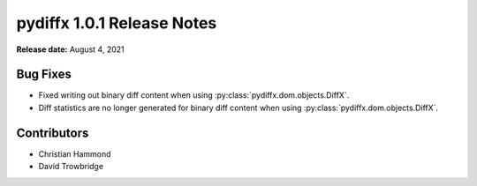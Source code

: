 ===========================
pydiffx 1.0.1 Release Notes
===========================

**Release date:** August 4, 2021


Bug Fixes
=========

* Fixed writing out binary diff content when using
  :py:class:`pydiffx.dom.objects.DiffX`.

* Diff statistics are no longer generated for binary diff content when using
  :py:class:`pydiffx.dom.objects.DiffX`.


Contributors
============

* Christian Hammond
* David Trowbridge
